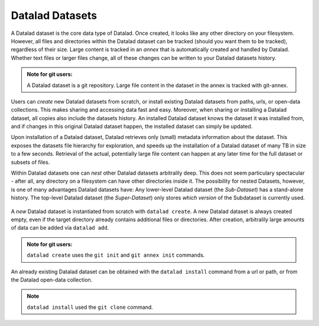 ****************
Datalad Datasets
****************

A Datalad dataset is the core data type of Datalad.
Once created, it looks like any other directory on your filesystem.
However, all files and directories within the Datalad dataset can be
tracked (should you want them to be tracked), regardless of their size.
Large content is tracked in an *annex* that is automatically
created and handled by Datalad. Whether text files or larger files change,
all of these changes can be written to your Datalad datasets history.

.. admonition:: Note for git users:

   A Datalad dataset is a git repository. Large file content in the
   dataset in the annex is tracked with git-annex.

Users can *create* new Datalad datasets from scratch, or install existing
Datalad datasets from paths, urls, or open-data collections. This makes
sharing and accessing data fast and easy. Moreover, when sharing or installing
a Datalad dataset, all copies also include the datasets history. An installed Datalad
dataset knows the dataset it was installed from, and if changes
in this original Datalad dataset happen, the installed dataset can simply be updated.

Upon installation of a Datalad dataset, Datalad retrieves only (small) metadata
information about the dataset. This exposes the datasets file hierarchy
for exploration, and speeds up the installation of a Datalad dataset
of many TB in size to a few seconds. Retrieval of the actual, potentially large
file content can happen at any later time for the full dataset or subsets
of files.

Within Datalad datasets one can *nest* other Datalad
datasets arbitralily deep. This does not seem particulary spectacular -
after all, any directory on a filesystem can have other directories inside it.
The possibility for nested Datasets, however, is one of many advantages
Datalad datasets have:
Any lower-level Datalad dataset (the *Sub-Dataset*) has a stand-alone
history. The top-level Datalad dataset (the *Super-Dataset*) only stores
*which version* of the Subdataset is currently used.

.. todo::

   Elaborate in an example. points to make:
   - modularity: you can have a code, data, images, (maybe different albums?)
   subdatasets and do not need to keep track of everything all at once
   - you can update individual subdatasets


.. figure:: ../img/virtual_dirtree.png
   :scale: 100%
   :alt: Virtual directory tree of a nested Datalad dataset



A *new* Datalad dataset is instantiated from scratch with ``datalad create``.
A new Datalad dataset is always created empty, even if the target
directory already contains additional files or directories. After creation,
arbitralily large amounts of data can be added via ``datalad add``.


.. admonition:: Note for git users:

   ``datalad create`` uses the ``git init`` and ``git annex init`` commands.


An already existing Datalad dataset can be obtained with the ``datalad install``
command from a url or path, or from the Datalad open-data collection.


.. admonition:: Note

   ``datalad install`` used the ``git clone`` command.


.. todo::
   more examples with some simple ``tree`` visualization or fancy diagrams
